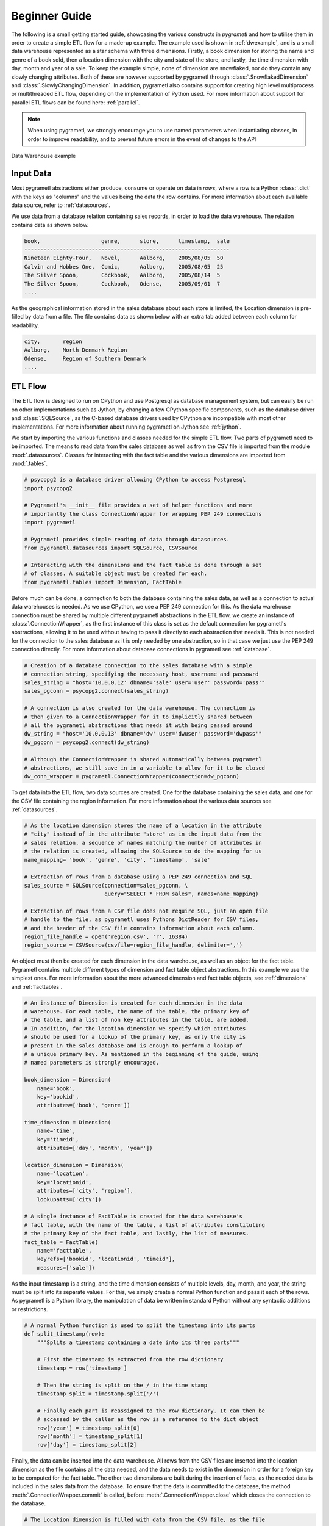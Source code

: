 .. _beginner:

Beginner Guide
==============
The following is a small getting started guide, showcasing the various
constructs in *pygrametl* and how to utilise them in order to create a simple
ETL flow for a made-up example. The example used is shown in :ref:`dwexample`,
and is a small data warehouse represented as a star schema with three
dimensions. Firstly, a book dimension for storing the name and genre of a book
sold, then a location dimension with the city and state of the store, and lastly,
the time dimension with day, month and year of a sale. To keep the example
simple, none of dimension are snowflaked, nor do they contain any slowly changing
attributes. Both of these are however supported by pygrametl through
:class:`.SnowflakedDimension` and :class:`.SlowlyChangingDimension`. In
addition, pygrametl also contains support for creating high level
multiprocess or multithreaded ETL flow, depending on the implementation of Python used.
For more information about support for parallel ETL flows can be found
here: :ref:`parallel`.

.. note::
   When using pygrametl, we strongly encourage you to use named parameters
   when instantiating classes, in order to improve readability, and to prevent
   future errors in the event of changes to the API

.. _dwexample:

.. figure:: ../_static/example.svg
    :align: center
    :alt: bookstore data warehouse example
    
    Data Warehouse example

Input Data
----------
Most pygrametl abstractions either produce, consume or operate on data in
`rows`, where a row is a Python :class:`.dict` with the keys as "columns" and
the values being the data the row contains. For more information about each
available data source, refer to :ref:`datasources`.

We use data from a database relation containing sales records, in order to load
the data warehouse. The relation contains data as shown below.

.. code-block:: none

    book,                   genre,      store,      timestamp,  sale
    ----------------------------------------------------------------
    Nineteen Eighty-Four,   Novel,      Aalborg,    2005/08/05  50
    Calvin and Hobbes One,  Comic,      Aalborg,    2005/08/05  25
    The Silver Spoon,       Cockbook,   Aalborg,    2005/08/14  5
    The Silver Spoon,       Cockbook,   Odense,     2005/09/01  7
    ....


As the geographical information stored in the sales database about each store
is limited, the Location dimension is pre-filled by data from a file. The file
contains data as shown below with an extra tab added between each column for
readability.

.. code-block:: none

    city,       region
    Aalborg,    North Denmark Region
    Odense,     Region of Southern Denmark
    ....


ETL Flow
--------
The ETL flow is designed to run on CPython and use Postgresql as database
management system, but can easily be run on other implementations such as
Jython, by changing a few CPython specific components, such as the database
driver and :class:`.SQLSource`, as the C-based database drivers used by CPython
are incompatible with most other implementations. For more information about
running pygrametl on Jython see :ref:`jython`.

We start by importing the various functions and classes needed for the simple
ETL flow. Two parts of pygrametl need to be imported. The means to read
data from the sales database as well as from the CSV file is imported from the
module :mod:`.datasources`. Classes for interacting with the fact
table and the various dimensions are imported from :mod:`.tables`.

.. code-block:: python

    # psycopg2 is a database driver allowing CPython to access Postgresql
    import psycopg2

    # Pygrametl's __init__ file provides a set of helper functions and more
    # importantly the class ConnectionWrapper for wrapping PEP 249 connections
    import pygrametl

    # Pygrametl provides simple reading of data through datasources.
    from pygrametl.datasources import SQLSource, CSVSource

    # Interacting with the dimensions and the fact table is done through a set
    # of classes. A suitable object must be created for each.
    from pygrametl.tables import Dimension, FactTable

Before much can be done, a connection to both the database containing the sales
data, as well as a connection to actual data warehouses is needed. As we use
CPython, we use a PEP 249 connection for this. As the data warehouse connection
must be shared by multiple different pygrametl abstractions in the ETL flow, we
create an instance of :class:`.ConnectionWrapper`, as the first instance of
this class is set as the default connection for pygrametl's abstractions,
allowing it to be used without having to pass it directly to each abstraction
that needs it. This is not needed for the connection to the sales database as
it is only needed by one abstraction, so in that case we just use the PEP 249
connection directly. For more information about database connections in
pygrametl see :ref:`database`.

.. code-block:: python

    # Creation of a database connection to the sales database with a simple
    # connection string, specifying the necessary host, username and passowrd
    sales_string = "host='10.0.0.12' dbname='sale' user='user' password='pass'"
    sales_pgconn = psycopg2.connect(sales_string)

    # A connection is also created for the data warehouse. The connection is
    # then given to a ConnectionWrapper for it to implicitly shared between
    # all the pygrametl abstractions that needs it with being passed around
    dw_string = "host='10.0.0.13' dbname='dw' user='dwuser' password='dwpass'"
    dw_pgconn = psycopg2.connect(dw_string)

    # Although the ConnectionWrapper is shared automatically between pygrametl
    # abstractions, we still save in in a variable to allow for it to be closed
    dw_conn_wrapper = pygrametl.ConnectionWrapper(connection=dw_pgconn)

To get data into the ETL flow, two data sources are created. One for the
database containing the sales data, and one for the CSV file containing the
region information. For more information about the various data sources see
:ref:`datasources`. 

.. code-block:: python
    
    # As the location dimension stores the name of a location in the attribute 
    # "city" instead of in the attribute "store" as in the input data from the 
    # sales relation, a sequence of names matching the number of attributes in 
    # the relation is created, allowing the SQLSource to do the mapping for us
    name_mapping= 'book', 'genre', 'city', 'timestamp', 'sale'
   
    # Extraction of rows from a database using a PEP 249 connection and SQL
    sales_source = SQLSource(connection=sales_pgconn, \
                             query="SELECT * FROM sales", names=name_mapping)

    # Extraction of rows from a CSV file does not require SQL, just an open file
    # handle to the file, as pygrametl uses Pythons DictReader for CSV files, 
    # and the header of the CSV file contains information about each column.
    region_file_handle = open('region.csv', 'r', 16384)
    region_source = CSVSource(csvfile=region_file_handle, delimiter=',')                                                                                                                                  

An object must then be created for each dimension in the data warehouse, as
well as an object for the fact table. Pygrametl contains multiple different
types of dimension and fact table object abstractions. In this example we use
the simplest ones. For more information about the more advanced dimension and
fact table objects, see :ref:`dimensions` and :ref:`facttables`.

.. code-block:: python

    # An instance of Dimension is created for each dimension in the data
    # warehouse. For each table, the name of the table, the primary key of
    # the table, and a list of non key attributes in the table, are added. 
    # In addition, for the location dimension we specify which attributes 
    # should be used for a lookup of the primary key, as only the city is 
    # present in the sales database and is enough to perform a lookup of 
    # a unique primary key. As mentioned in the beginning of the guide, using
    # named parameters is strongly encouraged.

    book_dimension = Dimension(
        name='book',
        key='bookid',
        attributes=['book', 'genre'])

    time_dimension = Dimension(
        name='time',
        key='timeid',
        attributes=['day', 'month', 'year'])

    location_dimension = Dimension(
        name='location',
        key='locationid',
        attributes=['city', 'region'],
        lookupatts=['city'])

    # A single instance of FactTable is created for the data warehouse's
    # fact table, with the name of the table, a list of attributes constituting
    # the primary key of the fact table, and lastly, the list of measures.
    fact_table = FactTable(
        name='facttable',
        keyrefs=['bookid', 'locationid', 'timeid'],
        measures=['sale'])

As the input timestamp is a string, and the time dimension consists of multiple
levels, day, month, and year, the string must be split into its separate
values. For this, we simply create a normal Python function and pass it each of
the rows. As pygrametl is a Python library, the manipulation of data be written
in standard Python without any syntactic additions or restrictions.

.. code-block:: python

    # A normal Python function is used to split the timestamp into its parts
    def split_timestamp(row):
        """Splits a timestamp containing a date into its three parts"""
       
        # First the timestamp is extracted from the row dictionary
        timestamp = row['timestamp']

        # Then the string is split on the / in the time stamp
        timestamp_split = timestamp.split('/')

        # Finally each part is reassigned to the row dictionary. It can then be
        # accessed by the caller as the row is a reference to the dict object
        row['year'] = timestamp_split[0]
        row['month'] = timestamp_split[1]
        row['day'] = timestamp_split[2]

Finally, the data can be inserted into the data warehouse. All rows from the
CSV files are inserted into the location dimension as the file contains all the
data needed, and the data needs to exist in the dimension in order for a
foreign key to be computed for the fact table. The other two dimensions are
built during the insertion of facts, as the needed data is included in the
sales data from the database. To ensure that the data is committed to the
database, the method :meth:`.ConnectionWrapper.commit` is called, before
:meth:`.ConnectionWrapper.close` which closes the connection to the database.

.. code-block:: python
    
    # The Location dimension is filled with data from the CSV file, as the file 
    # contains information for both columns in the table. If the dimension was 
    # filled using the sales database, it would be necessary to update the 
    # region attribute with data from the CSV file later irregardless.
    # To perform the insertion, the method Dimension.insert() is used which 
    # inserts a row into the table, and the connection wrapper is asked to 
    # commit to ensure that the data is present in the database to allow for 
    # lookups of keys for the fact table
    [location_dimension.insert(row) for row in region_source]

    # The file handle for the CSV file can then be closed
    region_file_handle.close()

    # As all the information needed for the other dimensions are stored in the
    # sales database, we can loop through all the rows in it, split the timestamp
    # into its three parts, and lookup the three dimension keys needed for
    # the fact table while letting pygrametl update each dimension with the
    # necessary data using Dimension.ensure(). Using this method instead of
    # insert combines a lookup with a insertion so a new row only is inserted
    # into the dimension or fact table, if it does not yet exist.
    for row in sales_source:
        
        # The timestamp is split into its three parts
        split_timestamp(row)

        # We update the row with the primary keys of each dimension while at
        # the same time inserting new data into each dimension
        row['bookid'] = book_dimension.ensure(row)
        row['timeid'] = time_dimension.ensure(row)

        # We do not use ensure() for the location dimension, as city
        # and region information of all stores has already been loaded into
        # the table, and having a sale from a store we do not know about is
        # probably either an error in the sales or region data. We use lookup
        # instead which does not insert data and returns None, if no row with
        # the requested data is available, allowing for simple implementation 
        # of error handling in ETL flow, which is shown here as an exception
        row['locationid'] = location_dimension.lookup(row)

        # A simple example of how to check if a lookup was successful, so
        # errors can be handled in some way. Here we just give up, and throw
        # an error.
        if not row['locationid']:
           raise ValueError("City was not present in the location dimension")

        # As the number of sales was already conveniently aggregated in the
        # sales table, the row can now be inserted into the data warehouse as
        # we have all the IDs we need. If aggregations, or other more advanced
        # manipulation is required, the full power Python is available as shown 
        # with the call to the split_timestamp(row) function.
        fact_table.insert(row) 

    # After all the data is inserted, we close the connection in order to 
    # ensure that all data is committed to the database and that the 
    # connection is correctly released
    dw_conn_wrapper.commit()
    dw_conn_wrapper.close()

    # Finally, the connection to the sales database is closed
    sales_pgconn.close()

These small examples show how to quickly create a very simple ETL flow with
pygrametl. A combined, less commented version, can be seen below, but as this
is only a very small example, the caching or bulk loading built into some of
the more advanced dimension and fact table classes has not been used. In
anything but very small ETL flows, these should however be used. See
:ref:`dimensions` and :ref:`facttables` for more information. Pygrametl also
provides a set of simple abstractions for performing operations in parallel on
multi-core systems, in order to increase the throughput of a ETL program. For
more information about parallelism, see :ref:`parallel`.


.. code-block:: python

    import psycopg2
    import pygrametl
    from pygrametl.datasources import SQLSource, CSVSource
    from pygrametl.tables import Dimension, FactTable

    # Opening of connections and creation of a ConnectionWrapper
    sales_string = "host='10.0.0.12' dbname='sale' user='user' password='pass'"
    sales_pgconn = psycopg2.connect(sales_string)

    dw_string = "host='10.0.0.13' dbname='dw' user='dwuser' password='dwpass'"
    dw_pgconn = psycopg2.connect(dw_string)
    dw_conn_wrapper = pygrametl.ConnectionWrapper(connection=dw_pgconn)

    # Creation of data sources for the sales database and the CSV file,
    # containing extra information about cities and regions in Denmark.
    name_mapping= 'book', 'genre', 'city', 'timestamp', 'sale'
    sales_source = SQLSource(connection=sales_pgconn, \
                             query="SELECT * FROM sales", names=name_mapping)

    region_file_handle = open('region.csv', 'r', 16384)
    region_source = CSVSource(csvfile=region_file_handle, delimiter=',')                                                                                                                                  
    # Creation of dimension and fact table abstractions for use in the ETL flow
    book_dimension = Dimension(
        name='book',
        key='bookid',
        attributes=['book', 'genre'])

    time_dimension = Dimension(
        name='time',
        key='timeid',
        attributes=['day', 'month', 'year'])

    location_dimension = Dimension(
        name='location',
        key='locationid',
        attributes=['city', 'region'],
        lookupatts=['city'])

    fact_table = FactTable(
        name='facttable',
        keyrefs=['bookid', 'locationid', 'timeid'],
        measures=['sale'])

    # Python function needed to split the timestamp into its three parts
    def split_timestamp(row):
        """Splits a timestamp containing a date into its three parts"""
      
        # Splitting of the timestamp into parts 
        timestamp = row['timestamp']
        timestamp_split = timestamp.split('/')
       
        # Assignment of each part to the dictionary 
        row['year'] = timestamp_split[0]
        row['month'] = timestamp_split[1]
        row['day'] = timestamp_split[2]

    # The location dimension is loaded from the CSV file, and in order for 
    # the data to be present in the database, the shared connection is asked 
    # to commit
    [location_dimension.insert(row) for row in region_source]
    
    # The file handle for the CSV file can then be closed
    region_file_handle.close()
    
    # Each row in the sales database is iterated through and inserted 
    for row in sales_source:
       
        # Each row is passed to the timestamp split function for splitting
        split_timestamp(row)

        # Lookups are performed to find the key in each dimension for the fact
        # and if the data is not there, it is inserted from the sales row
        row['bookid'] = book_dimension.ensure(row)
        row['timeid'] = time_dimension.ensure(row)

        # For the location dimension, all the data is already present, so a
        # missing row must be an error
        row['locationid'] = location_dimension.lookup(row)
        if not row['locationid']:
           raise ValueError("city was not present in the location dimension")

        # The row can then be inserted into the fact table
        fact_table.insert(row) 

    # The data warehouse connection is then ordered to commit and close
    dw_conn_wrapper.commit()
    dw_conn_wrapper.close()

    # Finally the connection to the sales database is closed
    sales_pgconn.close()
